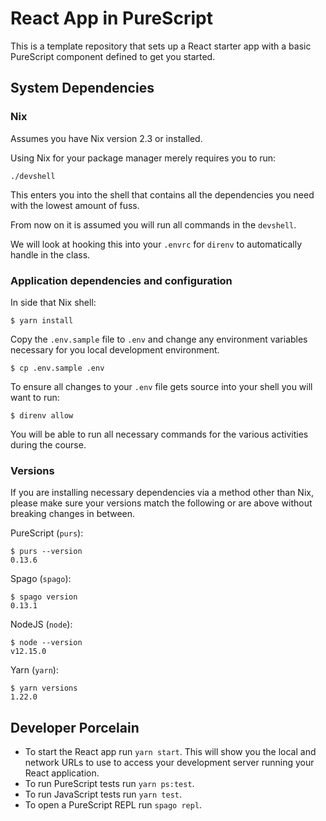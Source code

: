 * React App in PureScript

This is a template repository that sets up a React starter app with a basic
PureScript component defined to get you started.

** System Dependencies

*** Nix

Assumes you have Nix version 2.3 or installed.

Using Nix for your package manager merely requires you to run:

#+BEGIN_SRC text
./devshell
#+END_SRC

This enters you into the shell that contains all the dependencies you
need with the lowest amount of fuss.

From now on it is assumed you will run all commands in the =devshell=.

We will look at hooking this into your =.envrc= for =direnv= to
automatically handle in the class.

*** Application dependencies and configuration

In side that Nix shell:

#+BEGIN_SRC text
$ yarn install
#+END_SRC

Copy the =.env.sample= file to =.env= and change any environment
variables necessary for you local development environment.

#+BEGIN_SRC text
$ cp .env.sample .env
#+END_SRC

To ensure all changes to your =.env= file gets source into your shell
you will want to run:

#+BEGIN_SRC text
$ direnv allow
#+END_SRC

You will be able to run all necessary commands for the various
activities during the course.

*** Versions

If you are installing necessary dependencies via a method other than
Nix, please make sure your versions match the following or are above
without breaking changes in between.

PureScript (=purs=):
#+BEGIN_SRC text
$ purs --version
0.13.6
#+END_SRC

Spago (=spago=):
#+BEGIN_SRC text
$ spago version
0.13.1
#+END_SRC

NodeJS (=node=):
#+BEGIN_SRC text
$ node --version
v12.15.0
#+END_SRC

Yarn (=yarn=):
#+BEGIN_SRC text
$ yarn versions
1.22.0
#+END_SRC


** Developer Porcelain

- To start the React app run =yarn start=. This will show you the
  local and network URLs to use to access your development server
  running your React application.
- To run PureScript tests run =yarn ps:test=.
- To run JavaScript tests run =yarn test=.
- To open a PureScript REPL run =spago repl=.

